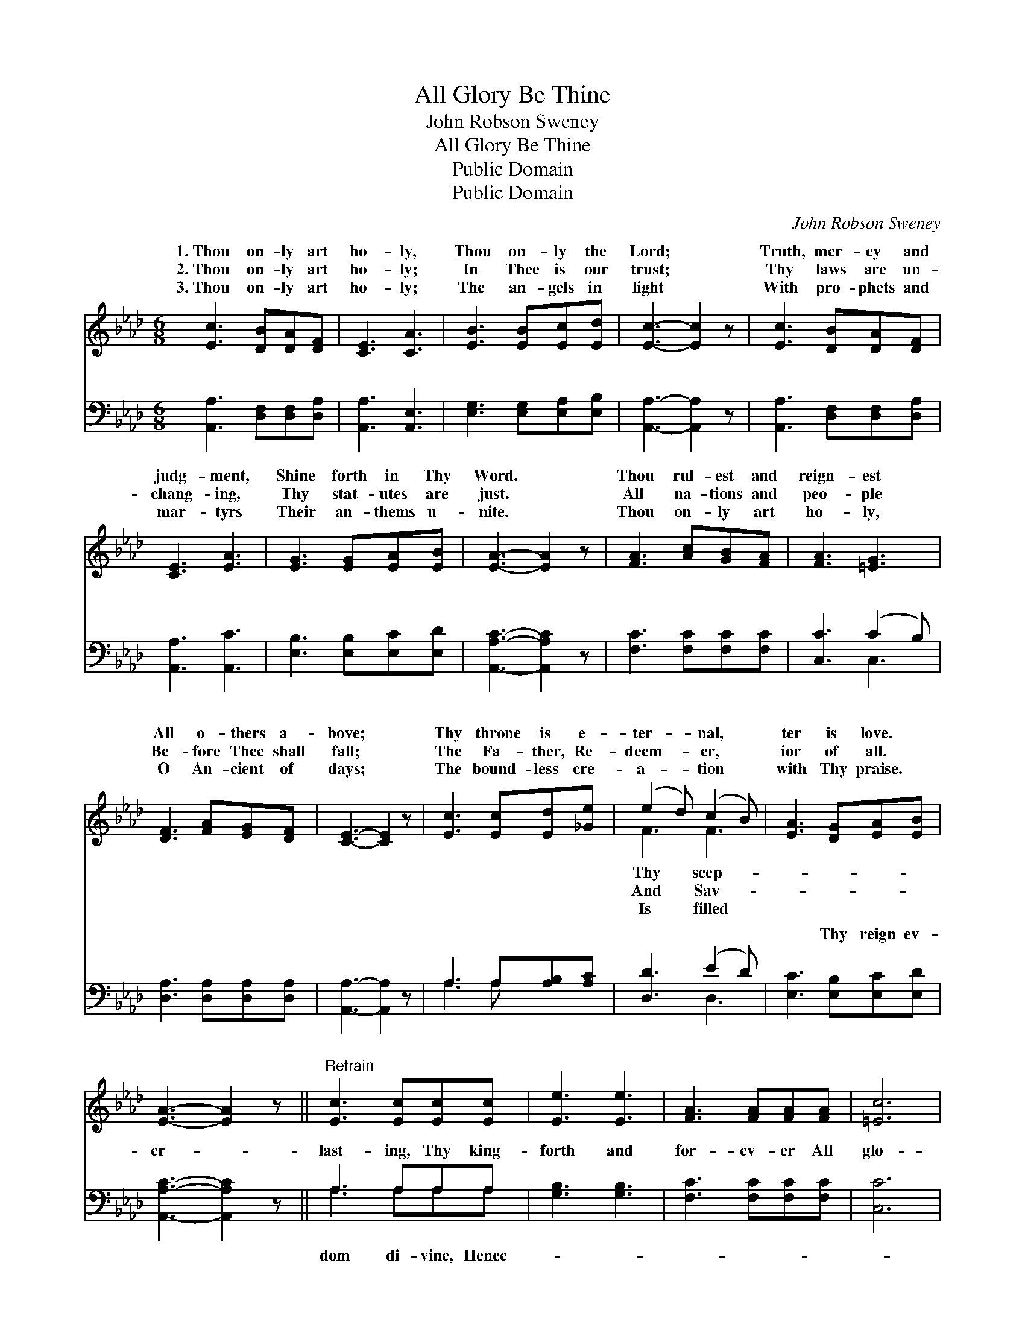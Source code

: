 X:1
T:All Glory Be Thine
T:John Robson Sweney
T:All Glory Be Thine
T:Public Domain
T:Public Domain
C:John Robson Sweney
Z:Public Domain
%%score ( 1 2 ) ( 3 4 )
L:1/8
M:6/8
K:Ab
V:1 treble 
V:2 treble 
V:3 bass 
V:4 bass 
V:1
 [Ec]3 [DB][DA][DF] | [CE]3 [CA]3 | [EB]3 [EB][Ec][Ed] | [Ec]3- [Ec]2 z | [Ec]3 [DB][DA][DF] | %5
w: 1.~Thou on- ly art|ho- ly,|Thou on- ly the|Lord; *|Truth, mer- cy and|
w: 2.~Thou on- ly art|ho- ly;|In Thee is our|trust; *|Thy laws are un-|
w: 3.~Thou on- ly art|ho- ly;|The an- gels in|light *|With pro- phets and|
 [CE]3 [EA]3 | [EG]3 [EG][EA][EB] | [EA]3- [EA]2 z | [FA]3 [Ac][GB][FA] | [FA]3 [=EG]3 | %10
w: judg- ment,|Shine forth in Thy|Word. *|Thou rul- est and|reign- est|
w: chang- ing,|Thy stat- utes are|just. *|All na- tions and|peo- ple|
w: mar- tyrs|Their an- thems u-|nite. *|Thou on- ly art|ho- ly,|
 [DF]3 [FA][EG][DF] | [CE]3- [CE]2 z | [Ec]3 [Ec][Ed][_Ge] | (e2 d) (c2 B) | [EA]3 [DG][EA][EB] | %15
w: All o- thers a-|bove; *|Thy throne is e-|ter- * nal, *|ter is love. *|
w: Be- fore Thee shall|fall; *|The Fa- ther, Re-|deem- * er, *|ior of all. *|
w: O An- cient of|days; *|The bound- less cre-|a- * tion *|with Thy praise. *|
 [EA]3- [EA]2 z ||"^Refrain" [Ec]3 [Ec][Ec][Ec] | [Ee]3 [Ee]3 | [FA]3 [FA][FA][FA] | [=Ec]6 | %20
w: |||||
w: |||||
w: |||||
 [DF]3 [FB][FA][DF] | E3 [CA]2 [=DB] | (E2 A) [Ac]2 [EB] | [EA]3- [EA]2 z |] %24
w: ||||
w: ||||
w: ||||
V:2
 x6 | x6 | x6 | x6 | x6 | x6 | x6 | x6 | x6 | x6 | x6 | x6 | x6 | F3 F3 | x6 | x6 || x6 | x6 | x6 | %19
w: |||||||||||||Thy scep-||||||
w: |||||||||||||And Sav-||||||
w: |||||||||||||Is filled||||||
 x6 | x6 | E3 x3 | c3 x3 | x6 |] %24
w: |||||
w: |||||
w: |||||
V:3
 [A,,A,]3 [D,F,][D,F,][D,A,] | [A,,A,]3 [A,,E,]3 | [E,G,]3 [E,G,][E,A,][E,B,] | %3
w: ~ ~ ~ ~|~ ~|~ ~ ~ ~|
 [A,,A,]3- [A,,A,]2 z | [A,,A,]3 [D,F,][D,F,][D,A,] | [A,,A,]3 [A,,C]3 | [E,B,]3 [E,B,][E,C][E,D] | %7
w: ~ *|~ ~ ~ ~|~ ~|~ ~ ~ ~|
 [A,,A,C]3- [A,,A,C]2 z | [F,C]3 [F,C][F,C][F,C] | [C,C]3 (C2 B,) | [D,A,]3 [D,A,][D,A,][D,A,] | %11
w: ~ *|~ ~ ~ ~|~ ~ *|~ ~ ~ ~|
 [A,,A,]3- [A,,A,]2 z | A,3 A,[A,B,][A,C] | [D,D]3 (E2 D) | [E,C]3 [E,B,][E,C][E,D] | %15
w: ~ *|~ ~ ~ ~|~ ~ *|~ Thy reign ev-|
 [A,,A,C]3- [A,,A,C]2 z || A,3 A,A,A, | [G,B,]3 [G,B,]3 | [F,C]3 [F,C][F,C][F,C] | [C,C]6 | %20
w: er- *|last- ing, Thy king-|forth and|for- ev- er All|glo-|
 [D,A,]3 [D,D][D,D][D,A,] | [C,A,]3 [F,A,]2 [F,A,] | (A,2 C) [E,E]2 [E,D] | %23
w: ry be Thine. *|||
 [A,,A,C]3- [A,,A,C]2 z |] %24
w: |
V:4
 x6 | x6 | x6 | x6 | x6 | x6 | x6 | x6 | x6 | x3 C,3 | x6 | x6 | A,3 A, x2 | x3 D,3 | x6 | x6 || %16
w: |||||||||~|||~ ~|~|||
 A,3 A,A,A, | x6 | x6 | x6 | x6 | x6 | E,3 x3 | x6 |] %24
w: dom di- vine, Hence-||||||||

